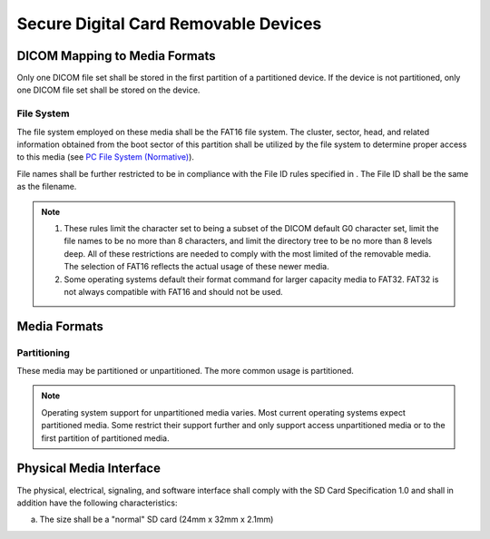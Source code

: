 .. _chapter_U:

Secure Digital Card Removable Devices
=====================================

.. _sect_U.1:

DICOM Mapping to Media Formats
------------------------------

Only one DICOM file set shall be stored in the first partition of a
partitioned device. If the device is not partitioned, only one DICOM
file set shall be stored on the device.

.. _sect_U.1.1:

File System
~~~~~~~~~~~

The file system employed on these media shall be the FAT16 file system.
The cluster, sector, head, and related information obtained from the
boot sector of this partition shall be utilized by the file system to
determine proper access to this media (see `PC File System
(Normative) <#chapter_A>`__).

File names shall be further restricted to be in compliance with the File
ID rules specified in . The File ID shall be the same as the filename.

.. note::

   1. These rules limit the character set to being a subset of the DICOM
      default G0 character set, limit the file names to be no more than
      8 characters, and limit the directory tree to be no more than 8
      levels deep. All of these restrictions are needed to comply with
      the most limited of the removable media. The selection of FAT16
      reflects the actual usage of these newer media.

   2. Some operating systems default their format command for larger
      capacity media to FAT32. FAT32 is not always compatible with FAT16
      and should not be used.

.. _sect_U.2:

Media Formats
-------------

.. _sect_U.2.1:

Partitioning
~~~~~~~~~~~~

These media may be partitioned or unpartitioned. The more common usage
is partitioned.

.. note::

   Operating system support for unpartitioned media varies. Most current
   operating systems expect partitioned media. Some restrict their
   support further and only support access unpartitioned media or to the
   first partition of partitioned media.

.. _sect_U.3:

Physical Media Interface
------------------------

The physical, electrical, signaling, and software interface shall comply
with the SD Card Specification 1.0 and shall in addition have the
following characteristics:

a. The size shall be a "normal" SD card (24mm x 32mm x 2.1mm)

